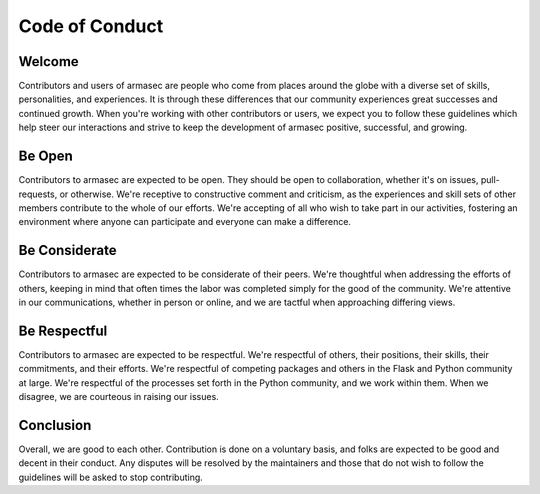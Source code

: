 =================
 Code of Conduct
=================

Welcome
=======
Contributors and users of armasec are people who come from places around the globe
with a diverse set of skills, personalities, and experiences. It is through
these differences that our community experiences great successes and continued
growth. When you're working with other contributors or users, we expect you
to follow these guidelines which help steer our interactions and strive to keep
the development of armasec positive, successful, and growing.

Be Open
=======
Contributors to armasec are expected to be open. They should be open to
collaboration, whether it's on issues, pull-requests, or otherwise. We're
receptive to constructive comment and criticism, as the experiences and skill
sets of other members contribute to the whole of our efforts. We're accepting of
all who wish to take part in our activities, fostering an environment where
anyone can participate and everyone can make a difference.

Be Considerate
==============
Contributors to armasec are expected to be considerate of their peers.
We're thoughtful when addressing the efforts of others, keeping in mind that
often times the labor was completed simply for the good of the community. We're
attentive in our communications, whether in person or online, and we are tactful
when approaching differing views.

Be Respectful
=============
Contributors to armasec are expected to be respectful. We're respectful
of others, their positions, their skills, their commitments, and their efforts.
We're respectful of competing packages and others in the Flask and Python
community at large.  We're respectful of the processes set forth in the Python
community, and we work within them. When we disagree, we are courteous in
raising our issues.

Conclusion
==========
Overall, we are good to each other. Contribution is done on a voluntary basis,
and folks are expected to be good and decent in their conduct. Any disputes
will be resolved by the maintainers and those that do not wish to follow the
guidelines will be asked to stop contributing.
